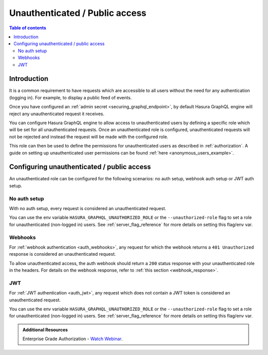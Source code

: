 .. meta::
   :description: Manage unauthenticated / public access in Hasura
   :keywords: hasura, docs, authentication, auth, unauthenticated access, public access

.. _unauthenticated_access:

Unauthenticated / Public access
===============================

.. contents:: Table of contents
  :backlinks: none
  :depth: 2
  :local:

Introduction
------------

It is a common requirement to have requests which are accessible to all users without the need for any authentication
(logging in). For example, to display a public feed of events.

Once you have configured an :ref:`admin secret <securing_graphql_endpoint>`, by default Hasura GraphQL engine will reject any unauthenticated request it
receives. 

You can configure Hasura GraphQL engine to allow access to unauthenticated users by defining a specific role
which will be set for all unauthenticated requests. Once an unauthenticated role is configured, unauthenticated requests will 
not be rejected and instead the request will be made with the configured role.

This role can then be used to define the permissions for unauthenticated users as described in :ref:`authorization`.
A guide on setting up unauthenticated user permissions can be found :ref:`here <anonymous_users_example>`.

Configuring unauthenticated / public access
-------------------------------------------

An unauthenticated role can be configured for the following scenarios: no auth setup, webhook auth setup or JWT auth setup.

No auth setup
^^^^^^^^^^^^^

With no auth setup, every request is considered an unauthenticated request.

You can use the env variable ``HASURA_GRAPHQL_UNAUTHORIZED_ROLE`` or the ``--unauthorized-role`` flag to set a role
for unauthenticated (non-logged in) users. See :ref:`server_flag_reference` for more details
on setting this flag/env var.

Webhooks
^^^^^^^^

For :ref:`webhook authentication <auth_webhooks>`, any request for which the webhook returns a ``401 Unauthorized`` response 
is considered an unauthenticated request.

To allow unauthenticated access, the auth webhook should return a ``200`` status response with your unauthenticated role in the headers. For details on the webhook response, refer to :ref:`this section <webhook_response>`.

JWT
^^^

For :ref:`JWT authentication <auth_jwt>`, any request which does not contain a JWT token is considered an unauthenticated request.

You can use the env variable ``HASURA_GRAPHQL_UNAUTHORIZED_ROLE`` or the ``--unauthorized-role`` flag to set a role
for unauthenticated (non-logged in) users. See :ref:`server_flag_reference` for more details
on setting this flag/env var.

.. admonition:: Additional Resources

  Enterprise Grade Authorization - `Watch Webinar <https://hasura.io/events/webinar/authorization-modeling-hasura/?pg=docs&plcmt=body&cta=watch-webinar&tech=>`__.